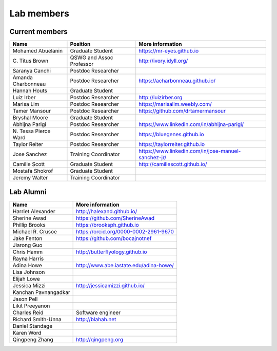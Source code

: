 Lab members
===========

.. pls be alphabetical, tho I suppose you should leave my name first? --titus

Current members
---------------

=======================  ============================   =================================
Name                     Position                       More information
=======================  ============================   =================================
Mohamed Abuelanin        Graduate Student               https://mr-eyes.github.io
\C. Titus Brown          QSWG and Assoc Professor       http://ivory.idyll.org/
Saranya Canchi           Postdoc Researcher
Amanda Charbonneau       Postdoc Researcher             https://acharbonneau.github.io/
Hannah Houts             Graduate Student
Luiz Irber               Postdoc Researcher             http://luizirber.org
Marisa Lim               Postdoc Researcher             https://marisalim.weebly.com/
Tamer Mansour            Postdoc Researcher             https://github.com/drtamermansour
Bryshal Moore            Graduate Student
Abhijna Parigi           Postdoc Researcher             https://www.linkedin.com/in/abhijna-parigi/
\N. Tessa Pierce Ward    Postdoc Researcher             https://bluegenes.github.io
Taylor Reiter            Postdoc Researcher             https://taylorreiter.github.io
Jose Sanchez             Training Coordinator           https://www.linkedin.com/in/jose-manuel-sanchez-jr/
Camille Scott            Graduate Student               http://camillescott.github.io/
Mostafa Shokrof          Graduate Student
Jeremy Walter            Training Coordinator
=======================  ============================   =================================

Lab Alumni
----------

.. pls be alphabetical

=======================  =================================
Name                     More information
=======================  =================================
Harriet Alexander        http://halexand.github.io/
Sherine Awad             https://github.com/SherineAwad
Phillip Brooks           https://brooksph.github.io
Michael R. Crusoe        https://orcid.org/0000-0002-2961-9670
Jake Fenton              https://github.com/bocajnotnef
Jiarong Guo              
Chris Hamm               http://butterflyology.github.io
Rayna Harris             
Adina Howe               http://www.abe.iastate.edu/adina-howe/
Lisa Johnson             
Elijah Lowe
Jessica Mizzi            http://jessicamizzi.github.io/
Kanchan Pavnangadkar
Jason Pell
Likit Preeyanon
Charles Reid             Software engineer
Richard Smith-Unna       http://blahah.net
Daniel Standage
Karen Word               
Qingpeng Zhang           http://qingpeng.org
=======================  =================================
